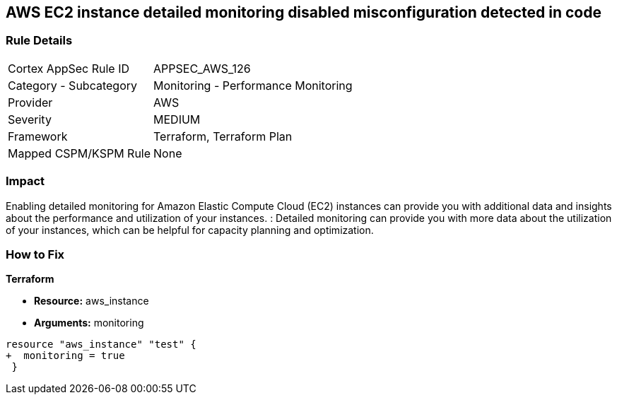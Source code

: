 == AWS EC2 instance detailed monitoring disabled misconfiguration detected in code


=== Rule Details

[cols="1,2"]
|===
|Cortex AppSec Rule ID |APPSEC_AWS_126
|Category - Subcategory |Monitoring - Performance Monitoring
|Provider |AWS
|Severity |MEDIUM
|Framework |Terraform, Terraform Plan
|Mapped CSPM/KSPM Rule |None
|===
 



=== Impact
Enabling detailed monitoring for Amazon Elastic Compute Cloud (EC2) instances can provide you with additional data and insights about the performance and utilization of your instances.
: Detailed monitoring can provide you with more data about the utilization of your instances, which can be helpful for capacity planning and optimization.

=== How to Fix


*Terraform* 


* *Resource:* aws_instance
* *Arguments:* monitoring


[source,go]
----
resource "aws_instance" "test" {
+  monitoring = true   
 }
----
